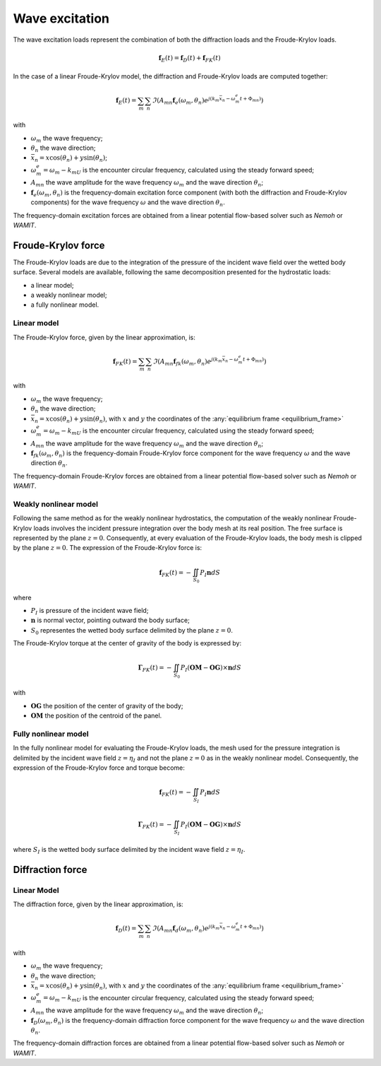 .. _wave_excitation:

Wave excitation
===============

The wave excitation loads represent the combination of both the diffraction loads and the Froude-Krylov loads.

.. math::
    \mathbf{f}_E(t) = \mathbf{f}_D(t) + \mathbf{f}_{FK}(t)

In the case of a linear Froude-Krylov model, the diffraction and Froude-Krylov loads are computed together:

.. math::
    \mathbf{f}_E(t) = \sum_m \sum_n \Im\left(A_{mn} \mathbf{f}_e(\omega_m,\theta_n) e^{j(k_m\bar{x}_n - \omega_m^e t + \Phi_{mn})}\right)

with

- :math:`\omega_m` the wave frequency;
- :math:`\theta_n` the wave direction;
- :math:`\bar{x}_n = x \cos(\theta_n) + y \sin(\theta_n)`;
- :math:`\omega_m^e = \omega_m - k_mU` is the encounter circular frequency, calculated using the steady forward speed;
- :math:`A_{mn}` the wave amplitude for the wave frequency :math:`\omega_m` and the wave direction :math:`\theta_n`;
- :math:`\mathbf{f}_e(\omega_m,\theta_n)` is the frequency-domain excitation force component (with both the diffraction and Froude-Krylov components) for the wave frequency :math:`\omega` and the wave direction :math:`\theta_n`.

The frequency-domain excitation forces are obtained from a linear potential flow-based solver such as *Nemoh* or *WAMIT*.

Froude-Krylov force
-------------------

The Froude-Krylov loads are due to the integration of the pressure of the incident wave field over the wetted body surface. Several models are available, following the same decomposition presented for the hydrostatic loads:

- a linear model;
- a weakly nonlinear model;
- a fully nonlinear model.

.. _linear_FroudeKrylov:

Linear model
************

The Froude-Krylov force, given by the linear approximation, is:

.. math::
    \mathbf{f}_{FK}(t) = \sum_m \sum_n \Im\left(A_{mn} \mathbf{f}_{fk}(\omega_m,\theta_n) e^{j(k_m\bar{x}_n - \omega_m^e t + \Phi_{mn})}\right)

with

- :math:`\omega_m` the wave frequency;
- :math:`\theta_n` the wave direction;
- :math:`\bar{x}_n = x \cos(\theta_n) + y \sin(\theta_n)`, with :math:`x` and :math:`y` the coordinates of the :any:`equilibrium frame <equilibrium_frame>`
- :math:`\omega_m^e = \omega_m - k_mU` is the encounter circular frequency, calculated using the steady forward speed;
- :math:`A_{mn}` the wave amplitude for the wave frequency :math:`\omega_m` and the wave direction :math:`\theta_n`;
- :math:`\mathbf{f}_{fk}(\omega_m,\theta_n)` is the frequency-domain Froude-Krylov force component for the wave frequency :math:`\omega` and the wave direction :math:`\theta_n`.

The frequency-domain Froude-Krylov forces are obtained from a linear potential flow-based solver such as *Nemoh* or *WAMIT*.



Weakly nonlinear model
**********************

Following the same method as for the weakly nonlinear hydrostatics, the computation of the weakly nonlinear Froude-Krylov loads involves the incident pressure integration over the body mesh at its real position. The free surface is represented by the plane :math:`z = 0`. Consequently, at every evaluation of the Froude-Krylov loads, the body mesh is clipped by the plane :math:`z = 0`. The expression of the Froude-Krylov force is:

.. math::
    \mathbf{f}_{FK}(t)= -\iint_{S_0} P_I \mathbf{n} dS

where

- :math:`P_I` is pressure of the incident wave field;
- :math:`\mathbf{n}` is normal vector, pointing outward the body surface;
- :math:`S_0` representes the wetted body surface delimited by the plane :math:`z = 0`.

The Froude-Krylov torque at the center of gravity of the body is expressed by:

.. math::
    \mathbf{\Gamma}_{FK}(t)= -\iint_{S_0} P_I (\mathbf{OM}-\mathbf{OG})\times\mathbf{n} dS

with

- :math:`\mathbf{OG}` the position of the center of gravity of the body;
- :math:`\mathbf{OM}` the position of the centroid of the panel.

Fully nonlinear model
*********************

In the fully nonlinear model for evaluating the Froude-Krylov loads, the mesh used for the pressure integration is delimited by the incident wave field :math:`z = \eta_I` and not the plane :math:`z = 0` as in the weakly nonlinear model. Consequently, the expression of the Froude-Krylov force and torque become:

.. math::
    \mathbf{f}_{FK}(t)= -\iint_{S_I} P_I \mathbf{n} dS

.. math::
    \mathbf{\Gamma}_{FK}(t)= -\iint_{S_I} P_I (\mathbf{OM}-\mathbf{OG})\times\mathbf{n} dS

where :math:`S_I` is the wetted body surface delimited by the incident wave field :math:`z = \eta_I`.

Diffraction force
-----------------

.. _linear_diffraction:

Linear Model
************

The diffraction force, given by the linear approximation, is:

.. math::
    \mathbf{f}_D(t) = \sum_m \sum_n \Im\left(A_{mn} \mathbf{f}_d(\omega_m,\theta_n) e^{j(k_m\bar{x}_n - \omega_m^e t + \Phi_{mn})}\right)

with

- :math:`\omega_m` the wave frequency;
- :math:`\theta_n` the wave direction;
- :math:`\bar{x}_n = x \cos(\theta_n) + y \sin(\theta_n)`, with :math:`x` and :math:`y` the coordinates of the :any:`equilibrium frame <equilibrium_frame>`
- :math:`\omega_m^e = \omega_m - k_mU` is the encounter circular frequency, calculated using the steady forward speed;
- :math:`A_{mn}` the wave amplitude for the wave frequency :math:`\omega_m` and the wave direction :math:`\theta_n`;
- :math:`\mathbf{f}_D(\omega_m,\theta_n)` is the frequency-domain diffraction force component for the wave frequency :math:`\omega` and the wave direction :math:`\theta_n`.

The frequency-domain diffraction forces are obtained from a linear potential flow-based solver such as *Nemoh* or *WAMIT*.

